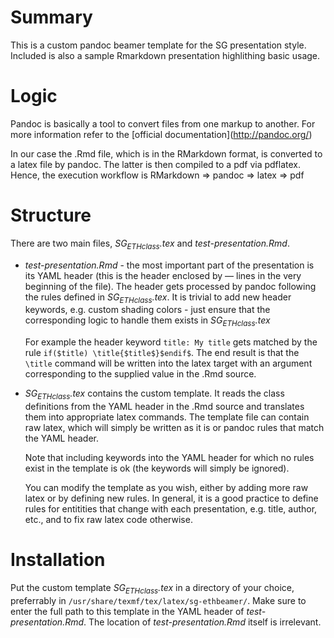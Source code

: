 * Summary
This is a custom pandoc beamer template for the SG presentation style.
Included is also a sample Rmarkdown presentation highlithing basic usage.

* Logic
Pandoc is basically a tool to convert files from one markup to another.
For more information refer to the [official documentation](http://pandoc.org/)

In our case the .Rmd file, which is in the RMarkdown format, is converted to a latex file by pandoc.
The latter is then compiled to a pdf via pdflatex.
Hence, the execution workflow is RMarkdown $\Rightarrow$ pandoc $\Rightarrow$ latex $\Rightarrow$ pdf

* Structure
There are two main files, /SG_ETHclass.tex/ and /test-presentation.Rmd/.
- /test-presentation.Rmd/ - the most important part of the presentation is its YAML header (this is the header enclosed by --- lines in the very beginning of the file).
  The header gets processed by pandoc following the rules defined in /SG_ETHclass.tex/.
  It is trivial to add new header keywords, e.g. custom shading colors - just ensure that the corresponding logic to handle them exists in /SG_ETHclass.tex/

  For example the header keyword =title: My title= gets matched by the rule =if($title) \title{$title$}$endif$=.
  The end result is that the =\title= command will be written into the latex target with an argument corresponding to the supplied value in the .Rmd source.
  
- /SG_ETHclass.tex/ contains the custom template.
  It reads the class definitions from the YAML header in the .Rmd source and translates them into appropriate latex commands.
  The template file can contain raw latex, which will simply be written as it is or pandoc rules that match the YAML header.

  Note that including keywords into the YAML header for which no rules exist in the template is ok (the keywords will simply be ignored).

  You can modify the template as you wish, either by adding more raw latex or by defining new rules.
  In general, it is a good practice to define rules for entitities that change with each presentation, e.g. title, author, etc., and to fix raw latex code otherwise.
  
* Installation
Put the custom template /SG_ETHclass.tex/ in a directory of your choice, preferrably in =/usr/share/texmf/tex/latex/sg-ethbeamer/=.
Make sure to enter the full path to this template in the YAML header of /test-presentation.Rmd/.
The location of /test-presentation.Rmd/ itself is irrelevant.
